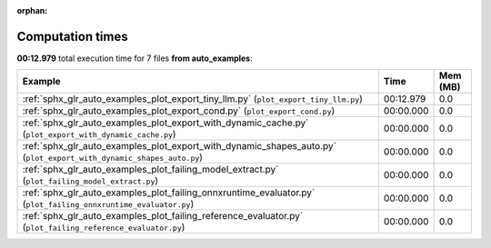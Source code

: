 
:orphan:

.. _sphx_glr_auto_examples_sg_execution_times:


Computation times
=================
**00:12.979** total execution time for 7 files **from auto_examples**:

.. container::

  .. raw:: html

    <style scoped>
    <link href="https://cdnjs.cloudflare.com/ajax/libs/twitter-bootstrap/5.3.0/css/bootstrap.min.css" rel="stylesheet" />
    <link href="https://cdn.datatables.net/1.13.6/css/dataTables.bootstrap5.min.css" rel="stylesheet" />
    </style>
    <script src="https://code.jquery.com/jquery-3.7.0.js"></script>
    <script src="https://cdn.datatables.net/1.13.6/js/jquery.dataTables.min.js"></script>
    <script src="https://cdn.datatables.net/1.13.6/js/dataTables.bootstrap5.min.js"></script>
    <script type="text/javascript" class="init">
    $(document).ready( function () {
        $('table.sg-datatable').DataTable({order: [[1, 'desc']]});
    } );
    </script>

  .. list-table::
   :header-rows: 1
   :class: table table-striped sg-datatable

   * - Example
     - Time
     - Mem (MB)
   * - :ref:`sphx_glr_auto_examples_plot_export_tiny_llm.py` (``plot_export_tiny_llm.py``)
     - 00:12.979
     - 0.0
   * - :ref:`sphx_glr_auto_examples_plot_export_cond.py` (``plot_export_cond.py``)
     - 00:00.000
     - 0.0
   * - :ref:`sphx_glr_auto_examples_plot_export_with_dynamic_cache.py` (``plot_export_with_dynamic_cache.py``)
     - 00:00.000
     - 0.0
   * - :ref:`sphx_glr_auto_examples_plot_export_with_dynamic_shapes_auto.py` (``plot_export_with_dynamic_shapes_auto.py``)
     - 00:00.000
     - 0.0
   * - :ref:`sphx_glr_auto_examples_plot_failing_model_extract.py` (``plot_failing_model_extract.py``)
     - 00:00.000
     - 0.0
   * - :ref:`sphx_glr_auto_examples_plot_failing_onnxruntime_evaluator.py` (``plot_failing_onnxruntime_evaluator.py``)
     - 00:00.000
     - 0.0
   * - :ref:`sphx_glr_auto_examples_plot_failing_reference_evaluator.py` (``plot_failing_reference_evaluator.py``)
     - 00:00.000
     - 0.0
